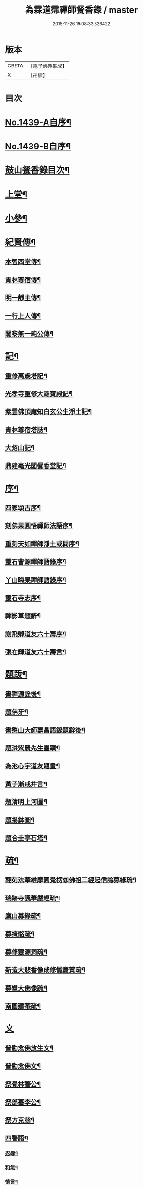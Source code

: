 #+TITLE: 為霖道霈禪師餐香錄 / master
#+DATE: 2015-11-26 19:08:33.826422
* 版本
 |     CBETA|【電子佛典集成】|
 |         X|【卍續】    |

* 目次
* [[file:KR6q0369_001.txt::001-0592a1][No.1439-A自序¶]]
* [[file:KR6q0369_001.txt::0592b1][No.1439-B自序¶]]
* [[file:KR6q0369_001.txt::0592b10][鼓山餐香錄目次¶]]
* [[file:KR6q0369_001.txt::0592c4][上堂¶]]
* [[file:KR6q0369_001.txt::0612c17][小參¶]]
* [[file:KR6q0369_002.txt::002-0621c4][紀賢傳¶]]
** [[file:KR6q0369_002.txt::002-0621c5][本智西堂傳¶]]
** [[file:KR6q0369_002.txt::0622a8][青林尊宿傳¶]]
** [[file:KR6q0369_002.txt::0622c2][明一靜主傳¶]]
** [[file:KR6q0369_002.txt::0623a13][一行上人傳¶]]
** [[file:KR6q0369_002.txt::0623c12][闍黎無一純公傳¶]]
* [[file:KR6q0369_002.txt::0624b11][記¶]]
** [[file:KR6q0369_002.txt::0624b12][重修萬歲塔記¶]]
** [[file:KR6q0369_002.txt::0624c6][光孝寺重修大雄寶殿記¶]]
** [[file:KR6q0369_002.txt::0625a22][紫雲佛頂庵知白玄公生淨土記¶]]
** [[file:KR6q0369_002.txt::0625b19][青林尊宿塔誌¶]]
** [[file:KR6q0369_002.txt::0625c5][大炤山記¶]]
** [[file:KR6q0369_002.txt::0626a3][鼎建毫光閣餐香堂記¶]]
* [[file:KR6q0369_002.txt::0626b6][序¶]]
** [[file:KR6q0369_002.txt::0626b7][四家頌古序¶]]
** [[file:KR6q0369_002.txt::0626b21][刻佛果圓悟禪師法語序¶]]
** [[file:KR6q0369_002.txt::0627a5][重刻天如禪師淨土或問序¶]]
** [[file:KR6q0369_002.txt::0627b7][靈石曹源禪師語錄序¶]]
** [[file:KR6q0369_002.txt::0627c6][丫山晦杲禪師語錄序¶]]
** [[file:KR6q0369_002.txt::0628a5][靈石寺志序¶]]
** [[file:KR6q0369_002.txt::0628b6][禪影草題辭¶]]
** [[file:KR6q0369_002.txt::0628b16][謝飛卿道友六十壽序¶]]
** [[file:KR6q0369_002.txt::0628c12][張在輝道友六十壽言¶]]
* [[file:KR6q0369_002.txt::0629a11][題䟦¶]]
** [[file:KR6q0369_002.txt::0629a12][書禪源詮後¶]]
** [[file:KR6q0369_002.txt::0629a20][題佛牙¶]]
** [[file:KR6q0369_002.txt::0629b4][書憨山大師壽昌語錄題辭後¶]]
** [[file:KR6q0369_002.txt::0629b14][題洪紫農先生墨蹟¶]]
** [[file:KR6q0369_002.txt::0629b22][為池心宇道友題畫¶]]
** [[file:KR6q0369_002.txt::0629c5][黃子漸戒弁言¶]]
** [[file:KR6q0369_002.txt::0629c11][題清明上河圖¶]]
** [[file:KR6q0369_002.txt::0629c18][題揭鉢圖¶]]
** [[file:KR6q0369_002.txt::0630a8][題合圭亭石塔¶]]
* [[file:KR6q0369_002.txt::0630a15][疏¶]]
** [[file:KR6q0369_002.txt::0630a16][翻刻法華維摩圓覺楞伽佛祖三經起信論募緣疏¶]]
** [[file:KR6q0369_002.txt::0630b19][瑞跡寺諷華嚴經疏¶]]
** [[file:KR6q0369_002.txt::0630c12][廩山募緣疏¶]]
** [[file:KR6q0369_002.txt::0630c19][募掩骼疏¶]]
** [[file:KR6q0369_002.txt::0631a5][募修靈源洞疏¶]]
** [[file:KR6q0369_002.txt::0631a13][新造大悲香像成修懺慶贊疏¶]]
** [[file:KR6q0369_002.txt::0631b3][募塑大佛像䟽¶]]
** [[file:KR6q0369_002.txt::0631b18][南園建菴疏¶]]
* [[file:KR6q0369_002.txt::0631b24][文]]
** [[file:KR6q0369_002.txt::0631c2][普勸念佛放生文¶]]
** [[file:KR6q0369_002.txt::0632a13][普勸念佛文¶]]
** [[file:KR6q0369_002.txt::0632c12][祭覺林警公¶]]
** [[file:KR6q0369_002.txt::0632c17][祭部臺李公¶]]
** [[file:KR6q0369_002.txt::0633a5][祭方克翁¶]]
** [[file:KR6q0369_002.txt::0633b12][四警語¶]]
*** [[file:KR6q0369_002.txt::0633b17][忍辱¶]]
*** [[file:KR6q0369_002.txt::0633b24][和氣¶]]
*** [[file:KR6q0369_002.txt::0633c6][慎言¶]]
*** [[file:KR6q0369_002.txt::0633c12][節食¶]]
* [[file:KR6q0369_002.txt::0633c17][偈¶]]
** [[file:KR6q0369_002.txt::0633c18][示自菴禪人¶]]
** [[file:KR6q0369_002.txt::0633c21][示希聲禪人¶]]
** [[file:KR6q0369_002.txt::0633c24][曾維輔居士薦妣索偈¶]]
** [[file:KR6q0369_002.txt::0634a3][示竪極禪人¶]]
** [[file:KR6q0369_002.txt::0634a7][示僧¶]]
** [[file:KR6q0369_002.txt::0634a10][示郭瞻卿居士¶]]
** [[file:KR6q0369_002.txt::0634a14][牟迦醯牟尼歸迦毗羅國¶]]
** [[file:KR6q0369_002.txt::0634a17][贈至善禪人監造三塔¶]]
** [[file:KR6q0369_002.txt::0634a20][奉輓空隱和尚¶]]
** [[file:KR6q0369_002.txt::0634a24][一脉監院化修路¶]]
** [[file:KR6q0369_002.txt::0634b3][壽輝生道友四十初度¶]]
** [[file:KR6q0369_002.txt::0634b6][示知化上座¶]]
** [[file:KR6q0369_002.txt::0634b9][次韻陶季深居士入山聽法¶]]
** [[file:KR6q0369_002.txt::0634b13][寄龍山古雪和尚¶]]
** [[file:KR6q0369_002.txt::0634b19][祝壽邑僧會悟明大德六袠¶]]
** [[file:KR6q0369_002.txt::0634b23][夏日送妙湛耆德歸舊隱¶]]
** [[file:KR6q0369_002.txt::0634c2][示淨白悅眾養疴¶]]
** [[file:KR6q0369_002.txt::0634c6][示懶生上人¶]]
** [[file:KR6q0369_002.txt::0634c10][次韻答陳靜機居士¶]]
** [[file:KR6q0369_002.txt::0634c15][答唐復禮法師真妄偈¶]]
** [[file:KR6q0369_002.txt::0634c19][贈澄雪禪友出家¶]]
** [[file:KR6q0369_002.txt::0634c22][送思聖靜主還舊隱¶]]
** [[file:KR6q0369_002.txt::0635a2][送達際靜主還紫雲修甘露戒壇并柬寺中諸耆德¶]]
** [[file:KR6q0369_002.txt::0635a6][題八仙聚慶圖祝施母繆氏七十初度¶]]
** [[file:KR6q0369_002.txt::0635a13][贈鄭一水居士¶]]
** [[file:KR6q0369_002.txt::0635a16][贈一行禪人¶]]
** [[file:KR6q0369_002.txt::0635a20][次韻答楊康侯吏部¶]]
** [[file:KR6q0369_002.txt::0635b2][夏日送還一耆德還紫雲¶]]
** [[file:KR6q0369_002.txt::0635b5][送宅出禪人還紫雲¶]]
** [[file:KR6q0369_002.txt::0635b10][壽黃母朱孺人五十初度¶]]
** [[file:KR6q0369_002.txt::0635b13][輓溫陵黃靜谷文宗¶]]
** [[file:KR6q0369_002.txt::0635b18][化鹽¶]]
** [[file:KR6q0369_002.txt::0635b23][唐泊菴先生以詩見寄次韻奉答¶]]
** [[file:KR6q0369_002.txt::0635c3][贈林丹章居士父母雙壽¶]]
** [[file:KR6q0369_002.txt::0635c7][題古雪禪師龍山十景¶]]
*** [[file:KR6q0369_002.txt::0635c8][法王峯¶]]
*** [[file:KR6q0369_002.txt::0635c10][續𦦨峯¶]]
*** [[file:KR6q0369_002.txt::0635c12][棒月臺¶]]
*** [[file:KR6q0369_002.txt::0635c14][護雲屏¶]]
*** [[file:KR6q0369_002.txt::0635c16][潛龍池¶]]
*** [[file:KR6q0369_002.txt::0635c18][金鷄洞¶]]
*** [[file:KR6q0369_002.txt::0635c20][騰空嶺¶]]
*** [[file:KR6q0369_002.txt::0635c22][聽經石¶]]
*** [[file:KR6q0369_002.txt::0635c24][耀祖巖¶]]
*** [[file:KR6q0369_002.txt::0636a2][大道窠¶]]
** [[file:KR6q0369_002.txt::0636a4][寄潘士雲道友¶]]
** [[file:KR6q0369_002.txt::0636a7][次韻余長愚居士¶]]
** [[file:KR6q0369_002.txt::0636a11][支提山募修御賜藏經¶]]
** [[file:KR6q0369_002.txt::0636a14][寄唐泊菴居士¶]]
** [[file:KR6q0369_002.txt::0636a19][奉答清溪寒照禪師見寄¶]]
** [[file:KR6q0369_002.txt::0636a23][題喝水巖¶]]
** [[file:KR6q0369_002.txt::0636b2][夏日次韻夏藥園居士入山見贈¶]]
** [[file:KR6q0369_002.txt::0636b6][四威儀¶]]
** [[file:KR6q0369_002.txt::0636b11][喜雨(無邊龍王是三千世界龍王主見大雲經)¶]]
** [[file:KR6q0369_002.txt::0636b14][謝竺菴和尚請住壽昌¶]]
** [[file:KR6q0369_002.txt::0636b19][稅擔上座因機不發示此¶]]
** [[file:KR6q0369_002.txt::0636b23][鄭道者誕日入山有詩答此¶]]
** [[file:KR6q0369_002.txt::0636c3][勉寒輝維那¶]]
** [[file:KR6q0369_002.txt::0636c7][勉道果禪人行脚¶]]
** [[file:KR6q0369_002.txt::0636c10][鄉鄰有盜葬下院主龍者既鳴官遷去仍作詩鐫石上以誡後來之覬覦者¶]]
** [[file:KR6q0369_002.txt::0636c15][無涯禪人求偈示此¶]]
** [[file:KR6q0369_002.txt::0636c18][壽陶正淑居士六十初度¶]]
** [[file:KR6q0369_002.txt::0636c23][琉球國人求幻佛二字偈¶]]
** [[file:KR6q0369_002.txt::0637a5][示游金聲茂才¶]]
** [[file:KR6q0369_002.txt::0637a9][贈丘羲之居士¶]]
** [[file:KR6q0369_002.txt::0637a17][壽桑蓮玄文靜主(文業楞嚴)¶]]
** [[file:KR6q0369_002.txt::0637a20][警世¶]]
** [[file:KR6q0369_002.txt::0637a24][和林介菴居士]]
** [[file:KR6q0369_002.txt::0637b6][王有官善友六十初度諷法華經書此為祝¶]]
** [[file:KR6q0369_002.txt::0637b9][釣絲竹¶]]
** [[file:KR6q0369_002.txt::0637b14][喜南嶽毒翻姪孫禪師入山次韻¶]]
** [[file:KR6q0369_002.txt::0637b18][贈西乾上人回西域¶]]
** [[file:KR6q0369_002.txt::0637b23][示梵珠維那¶]]
** [[file:KR6q0369_002.txt::0637c4][贈曾常仲居士¶]]
** [[file:KR6q0369_002.txt::0637c9][贈彭爾仁居士¶]]
** [[file:KR6q0369_002.txt::0637c14][登屴崱峰(有序)¶]]
** [[file:KR6q0369_002.txt::0638a2][題青原瀑布(有序)¶]]
** [[file:KR6q0369_002.txt::0638a7][示張在輝居士淨業¶]]
* [[file:KR6q0369_002.txt::0638a12][贊¶]]
** [[file:KR6q0369_002.txt::0638a13][釋迦如來持鉢贊¶]]
** [[file:KR6q0369_002.txt::0638a16][大悲菩薩贊¶]]
** [[file:KR6q0369_002.txt::0638a22][紫芝觀音大士贊(有引)¶]]
** [[file:KR6q0369_002.txt::0638b5][水月觀音讚¶]]
** [[file:KR6q0369_002.txt::0638b8][準提菩薩讚¶]]
** [[file:KR6q0369_002.txt::0638b16][善吒瞿婆二天讚¶]]
** [[file:KR6q0369_002.txt::0638c5][天童密雲老和尚贊¶]]
** [[file:KR6q0369_002.txt::0638c9][鼓山老人贊¶]]
** [[file:KR6q0369_002.txt::0638c12][天華石雨和尚讚¶]]
** [[file:KR6q0369_002.txt::0638c15][靈隱具德和尚讚(有引)¶]]
** [[file:KR6q0369_002.txt::0638c23][雪樵道兄讚¶]]
** [[file:KR6q0369_002.txt::0639a4][東巒[火*晉]公上座讚¶]]
** [[file:KR6q0369_002.txt::0639a8][一脉監院行樂讚¶]]
** [[file:KR6q0369_002.txt::0639a12][均頌道兄像讚¶]]
** [[file:KR6q0369_002.txt::0639a16][一相鏡公耆宿讚¶]]
** [[file:KR6q0369_002.txt::0639a19][慧雲庵主讚¶]]
** [[file:KR6q0369_002.txt::0639a24][林文若居士讚¶]]
** [[file:KR6q0369_002.txt::0639b3][鄭鈞衡道友行樂讚¶]]
** [[file:KR6q0369_002.txt::0639b6][池心宇道友讚¶]]
** [[file:KR6q0369_002.txt::0639b11][我聞上座讚¶]]
** [[file:KR6q0369_002.txt::0639b15][華林心一耆德讚¶]]
** [[file:KR6q0369_002.txt::0639b20][李今止優婆夷讚(有序)¶]]
** [[file:KR6q0369_002.txt::0639c10][池心宇道友傳余陋質自執拄杖侍立於傍敬讚數語¶]]
** [[file:KR6q0369_002.txt::0639c14][覺林警公讚¶]]
** [[file:KR6q0369_002.txt::0639c21][廣福德水禪人讚¶]]
** [[file:KR6q0369_002.txt::0640a2][楊君榮道友贊¶]]
** [[file:KR6q0369_002.txt::0640a6][空生禪友贊¶]]
** [[file:KR6q0369_002.txt::0640a10][惠如禪友贊¶]]
** [[file:KR6q0369_002.txt::0640a14][雲聚開山祖脉公贊¶]]
** [[file:KR6q0369_002.txt::0640a19][潘其西文學行樂贊¶]]
** [[file:KR6q0369_002.txt::0640a22][潘山子孝廉贊¶]]
** [[file:KR6q0369_002.txt::0640b3][懷光老衲贊¶]]
** [[file:KR6q0369_002.txt::0640b6][寶善內瑩監院贊¶]]
** [[file:KR6q0369_002.txt::0640b9][桃花庵寂庵老叔贊¶]]
** [[file:KR6q0369_002.txt::0640b12][青林尊宿道影贊¶]]
** [[file:KR6q0369_002.txt::0640b17][大中丞邵劍津先生贊¶]]
** [[file:KR6q0369_002.txt::0640b20][林介菴先生道影贊¶]]
** [[file:KR6q0369_002.txt::0640b24][道冲居士於余夙有法緣乃圖兩小影對坐松石上丙午中秋再訪余山中出圖展觀不覺一笑敬題數語¶]]
** [[file:KR6q0369_002.txt::0640b28][五松圖贊祝林印自居士八十初度(有序)¶]]
** [[file:KR6q0369_002.txt::0641a2][封君方克之老居士贊¶]]
** [[file:KR6q0369_002.txt::0641a6][謝獻可老居士贊¶]]
** [[file:KR6q0369_002.txt::0641a10][廣宣耆德贊¶]]
** [[file:KR6q0369_002.txt::0641a14][自贊¶]]
** [[file:KR6q0369_002.txt::0641b12][智光耆德贊¶]]
** [[file:KR6q0369_002.txt::0641b16][都統則行王公贊(有敘)¶]]
** [[file:KR6q0369_002.txt::0641c3][曾維輔居士贊¶]]
* [[file:KR6q0369_002.txt::0641c8][銘¶]]
** [[file:KR6q0369_002.txt::0641c9][福州開元寺大鐘銘¶]]
** [[file:KR6q0369_002.txt::0641c12][福清靈石寺鐘銘¶]]
** [[file:KR6q0369_002.txt::0641c17][丫山晦杲禪師塔銘¶]]
** [[file:KR6q0369_002.txt::0641c22][龍舒華嚴山太初坤法師塔銘¶]]
** [[file:KR6q0369_002.txt::0642a3][方竹杖銘¶]]
* [[file:KR6q0369_002.txt::0642a5][佛事¶]]
** [[file:KR6q0369_002.txt::0642a6][掃廩山蘊空老祖塔¶]]
** [[file:KR6q0369_002.txt::0642a9][掃壽昌無明師翁塔¶]]
** [[file:KR6q0369_002.txt::0642a12][掃雲栖師太塔¶]]
** [[file:KR6q0369_002.txt::0642a21][掃瓶匋真寂師太塔¶]]
** [[file:KR6q0369_002.txt::0642b5][安奉本山歷代祖師入列祖堂拈香¶]]
** [[file:KR6q0369_002.txt::0642b9][丁未七月十九日老和尚九十誕辰拈香¶]]
** [[file:KR6q0369_002.txt::0642b15][謝飛卿居士薦悟非上人對靈¶]]
** [[file:KR6q0369_002.txt::0642b19][至雲聚山為祖脈山主上供拈香¶]]
** [[file:KR6q0369_002.txt::0642c4][丙午十月七日先和尚十週忌辰拈香¶]]
** [[file:KR6q0369_002.txt::0642c8][竺菴和尚遷化上供拈香¶]]
** [[file:KR6q0369_002.txt::0642c15][為汝器禪人火¶]]
** [[file:KR6q0369_002.txt::0642c18][為明一靜主火¶]]
** [[file:KR6q0369_002.txt::0642c23][為慧雲菴主舉火¶]]
** [[file:KR6q0369_002.txt::0643a7][為一相耆德舉火¶]]
** [[file:KR6q0369_002.txt::0643a15][為羅信潮善友舉火¶]]
** [[file:KR6q0369_002.txt::0643a23][為石衣上座舉火¶]]
** [[file:KR6q0369_002.txt::0643a24][為希夷張居士舉火]]
** [[file:KR6q0369_002.txt::0643b4][為本素上座舉火¶]]
** [[file:KR6q0369_002.txt::0643b6][為智楞上座舉火¶]]
** [[file:KR6q0369_002.txt::0643b10][為良恭上人舉火¶]]
** [[file:KR6q0369_002.txt::0643b13][為爍欣上人舉火¶]]
** [[file:KR6q0369_002.txt::0643b16][為淨輝侍者舉火¶]]
** [[file:KR6q0369_002.txt::0643b19][為青林老宿舉火¶]]
** [[file:KR6q0369_002.txt::0643c4][為圓證上人舉火¶]]
** [[file:KR6q0369_002.txt::0643c8][為三學耆德舉火¶]]
** [[file:KR6q0369_002.txt::0643c13][為尚實上座火¶]]
** [[file:KR6q0369_002.txt::0643c16][為蓮生上人舉火¶]]
** [[file:KR6q0369_002.txt::0643c22][為無一闍黎舉火¶]]
** [[file:KR6q0369_002.txt::0644a6][執骨入塔¶]]
* 卷
** [[file:KR6q0369_001.txt][為霖道霈禪師餐香錄 1]]
** [[file:KR6q0369_002.txt][為霖道霈禪師餐香錄 2]]

